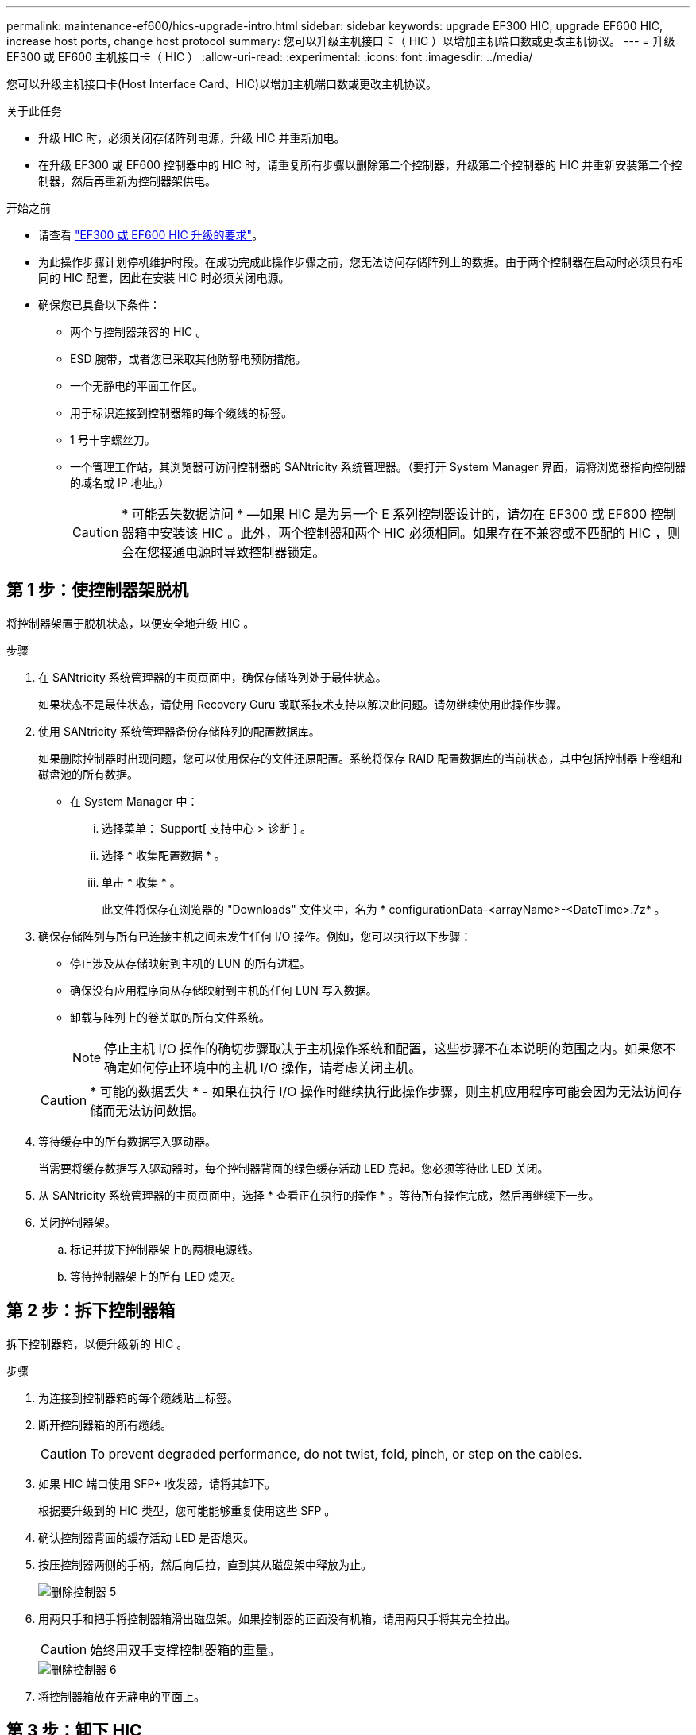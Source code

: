 ---
permalink: maintenance-ef600/hics-upgrade-intro.html 
sidebar: sidebar 
keywords: upgrade EF300 HIC, upgrade EF600 HIC, increase host ports, change host protocol 
summary: 您可以升级主机接口卡（ HIC ）以增加主机端口数或更改主机协议。 
---
= 升级 EF300 或 EF600 主机接口卡（ HIC ）
:allow-uri-read: 
:experimental: 
:icons: font
:imagesdir: ../media/


[role="lead"]
您可以升级主机接口卡(Host Interface Card、HIC)以增加主机端口数或更改主机协议。

.关于此任务
* 升级 HIC 时，必须关闭存储阵列电源，升级 HIC 并重新加电。
* 在升级 EF300 或 EF600 控制器中的 HIC 时，请重复所有步骤以删除第二个控制器，升级第二个控制器的 HIC 并重新安装第二个控制器，然后再重新为控制器架供电。


.开始之前
* 请查看 link:hics-overview-supertask-concept.html["EF300 或 EF600 HIC 升级的要求"]。
* 为此操作步骤计划停机维护时段。在成功完成此操作步骤之前，您无法访问存储阵列上的数据。由于两个控制器在启动时必须具有相同的 HIC 配置，因此在安装 HIC 时必须关闭电源。
* 确保您已具备以下条件：
+
** 两个与控制器兼容的 HIC 。
** ESD 腕带，或者您已采取其他防静电预防措施。
** 一个无静电的平面工作区。
** 用于标识连接到控制器箱的每个缆线的标签。
** 1 号十字螺丝刀。
** 一个管理工作站，其浏览器可访问控制器的 SANtricity 系统管理器。（要打开 System Manager 界面，请将浏览器指向控制器的域名或 IP 地址。）
+

CAUTION: * 可能丢失数据访问 * —如果 HIC 是为另一个 E 系列控制器设计的，请勿在 EF300 或 EF600 控制器箱中安装该 HIC 。此外，两个控制器和两个 HIC 必须相同。如果存在不兼容或不匹配的 HIC ，则会在您接通电源时导致控制器锁定。







== 第 1 步：使控制器架脱机

将控制器架置于脱机状态，以便安全地升级 HIC 。

.步骤
. 在 SANtricity 系统管理器的主页页面中，确保存储阵列处于最佳状态。
+
如果状态不是最佳状态，请使用 Recovery Guru 或联系技术支持以解决此问题。请勿继续使用此操作步骤。

. 使用 SANtricity 系统管理器备份存储阵列的配置数据库。
+
如果删除控制器时出现问题，您可以使用保存的文件还原配置。系统将保存 RAID 配置数据库的当前状态，其中包括控制器上卷组和磁盘池的所有数据。

+
** 在 System Manager 中：
+
... 选择菜单： Support[ 支持中心 > 诊断 ] 。
... 选择 * 收集配置数据 * 。
... 单击 * 收集 * 。
+
此文件将保存在浏览器的 "Downloads" 文件夹中，名为 * configurationData-<arrayName>-<DateTime>.7z* 。





. 确保存储阵列与所有已连接主机之间未发生任何 I/O 操作。例如，您可以执行以下步骤：
+
** 停止涉及从存储映射到主机的 LUN 的所有进程。
** 确保没有应用程序向从存储映射到主机的任何 LUN 写入数据。
** 卸载与阵列上的卷关联的所有文件系统。
+

NOTE: 停止主机 I/O 操作的确切步骤取决于主机操作系统和配置，这些步骤不在本说明的范围之内。如果您不确定如何停止环境中的主机 I/O 操作，请考虑关闭主机。

+

CAUTION: * 可能的数据丢失 * - 如果在执行 I/O 操作时继续执行此操作步骤，则主机应用程序可能会因为无法访问存储而无法访问数据。



. 等待缓存中的所有数据写入驱动器。
+
当需要将缓存数据写入驱动器时，每个控制器背面的绿色缓存活动 LED 亮起。您必须等待此 LED 关闭。

. 从 SANtricity 系统管理器的主页页面中，选择 * 查看正在执行的操作 * 。等待所有操作完成，然后再继续下一步。
. 关闭控制器架。
+
.. 标记并拔下控制器架上的两根电源线。
.. 等待控制器架上的所有 LED 熄灭。






== 第 2 步：拆下控制器箱

拆下控制器箱，以便升级新的 HIC 。

.步骤
. 为连接到控制器箱的每个缆线贴上标签。
. 断开控制器箱的所有缆线。
+

CAUTION: To prevent degraded performance, do not twist, fold, pinch, or step on the cables.

. 如果 HIC 端口使用 SFP+ 收发器，请将其卸下。
+
根据要升级到的 HIC 类型，您可能能够重复使用这些 SFP 。

. 确认控制器背面的缓存活动 LED 是否熄灭。
. 按压控制器两侧的手柄，然后向后拉，直到其从磁盘架中释放为止。
+
image::../media/remove_controller_5.png[删除控制器 5]

. 用两只手和把手将控制器箱滑出磁盘架。如果控制器的正面没有机箱，请用两只手将其完全拉出。
+

CAUTION: 始终用双手支撑控制器箱的重量。

+
image::../media/remove_controller_6.png[删除控制器 6]

. 将控制器箱放在无静电的平面上。




== 第 3 步：卸下 HIC

删除原始 HIC ，以便使用升级后的 HIC 进行更换。

.步骤
. 拧下单个翼形螺钉并提起控制器箱盖，以卸下控制器箱盖。
. 确认控制器中的绿色 LED 是否熄灭。
+
如果此绿色 LED 亮起，则表示控制器仍在使用电池电源。您必须等待此 LED 熄灭，然后才能卸下任何组件。

. 使用十字螺丝刀卸下将 HIC 面板连接到控制器箱的两个螺钉。
+
image::../media/hic_2.png[HIC 2.]

+

NOTE: 上图为示例， HIC 的外观可能有所不同。

. 卸下 HIC 面板。
. 使用您的手指或十字螺丝刀松开将 HIC 固定到控制器卡的单个翼形螺钉。
+
image::../media/hic_3.png[HIC 3.]

+

NOTE: HIC 顶部有三个螺钉位置，但仅使用一个螺钉位置进行固定。

+

NOTE: 上图为示例， HIC 的外观可能有所不同。

. 小心地将 HIC 从控制器卡上取下并从控制器中取出。
+

CAUTION: 请注意，不要擦除或撞击 HIC 底部或控制器卡顶部的组件。

+
image::../media/hic_4.png[HIC 4.]

+

NOTE: 上图为示例， HIC 的外观可能有所不同。

. 将 HIC 放在无静电的平面上。




== 第 4 步：升级 HIC

删除旧 HIC 后，您可以安装新 HIC 。


CAUTION: * 可能丢失数据访问 * —如果 HIC 是为另一个 E 系列控制器设计的，请勿在 EF300 或 EF600 控制器箱中安装该 HIC 。此外，两个控制器和两个 HIC 必须相同。如果存在不兼容或不匹配的 HIC ，则会在您接通电源时导致控制器锁定。

.步骤
. 打开新 HIC 和新 HIC 面板的包装。
. 将 HIC 上的单个翼形螺钉与控制器上的相应孔对齐，并将 HIC 底部的连接器与控制器卡上的 HIC 接口连接器对齐。
+
请注意，不要擦除或撞击 HIC 底部或控制器卡顶部的组件。

+
image::../media/hic_7.png[HIC 7.]

+

NOTE: 上图为示例， HIC 的外观可能有所不同。

. 小心地将 HIC 放低到位，然后轻按 HIC 以固定 HIC 连接器。
+

CAUTION: * 可能的设备损坏 * —请务必小心，不要挤压 HIC 和翼形螺钉之间控制器 LED 的金带连接器。

. 手动拧紧 HIC 翼形螺钉。
+
image::../media/hic_3.png[HIC 3.]

+

NOTE: 上图为示例； HIC 的外观可能有所不同。

+

NOTE: 请勿使用螺丝刀，否则可能会过度拧紧螺钉。

. 使用 1 号十字螺丝刀，使用三个螺钉连接从原始 HIC 上卸下的 HIC 面板。




== 第 5 步：重新安装控制器箱

升级 HIC 后，将控制器箱重新安装到控制器架中。

.步骤
. 降低控制器箱上的盖板并固定翼形螺钉。
. 在挤压控制器把手的同时，将控制器箱轻轻滑入控制器架中。
+

NOTE: 正确安装到磁盘架后，控制器会发出卡嗒声。

+
image::../media/remove_controller_7.png[卸下控制器 7]

. 如果已卸下 SFP ，请将其安装到新 HIC 中，然后重新连接所有缆线。如果使用多个主机协议，请确保将 SFP 安装在正确的主机端口中。
+
如果使用多个主机协议，请确保将 SFP 安装在正确的主机端口中。





== 第 6 步：完成 HIC 升级

将控制器置于联机状态，收集支持数据并恢复操作。

.步骤
. 将控制器置于联机状态。
+
.. 插入电源线。


. 在控制器启动时，检查控制器 LED 。
+
** 琥珀色警示 LED 仍保持亮起状态。
** 主机链路 LED 可能亮起，闪烁或熄灭，具体取决于主机接口。


. 控制器恢复联机后，确认其状态为最佳，并检查控制器架的警示 LED 。
+
如果状态不是最佳状态，或者任何警示 LED 均亮起，请确认所有缆线均已正确就位，并且控制器箱已正确安装。如有必要，请拆下并重新安装控制器箱。

+

NOTE: 如果无法解决此问题，请联系技术支持。

. 单击菜单： Hardware[ 支持 > 升级中心 ] 以确保已安装最新版本的 SANtricity OS 。
+
根据需要安装最新版本。

. 验证所有卷是否均已返回到首选所有者。
+
.. 选择菜单： Storage[Volumes] 。在 * 所有卷 * 页面中，验证卷是否已分发到其首选所有者。选择菜单：更多 [ 更改所有权 ] 以查看卷所有者。
.. 如果卷全部归首选所有者所有，请继续执行步骤 6 。
.. 如果未返回任何卷，则必须手动返回这些卷。转到菜单：更多 [ 重新分配卷 ] 。
.. 如果在自动分发或手动分发后，只有部分卷返回给其首选所有者，则必须检查 Recovery Guru 以了解主机连接问题。
.. 如果不存在 Recovery Guru ，或者按照恢复 Guru 步骤执行操作，则卷仍不会返回到其首选所有者联系支持部门。


. 使用 SANtricity 系统管理器收集存储阵列的支持数据。
+
.. 选择菜单： Support[ 支持中心 > 诊断 ] 。
.. 选择 * 收集支持数据 * 。
.. 单击 * 收集 * 。
+
此文件将保存在浏览器的 "Downloads" 文件夹中，名为 * support-data.7z* 。





.下一步是什么？
升级存储阵列中的主机接口卡的过程已完成。您可以恢复正常操作。
